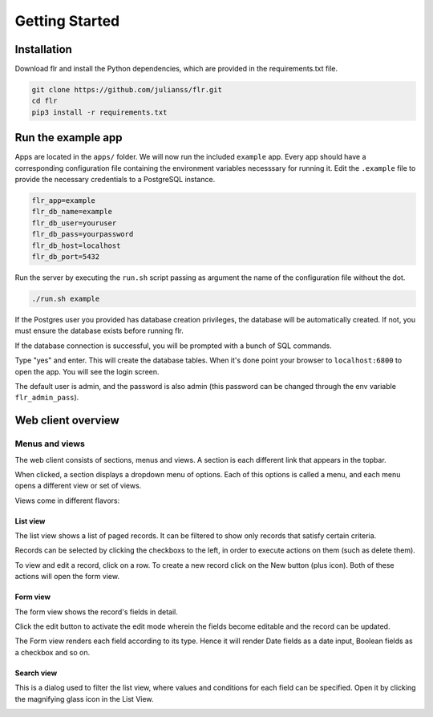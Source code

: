 Getting Started
===============

Installation
--------------------------
Download flr and install the Python dependencies, which are provided in the requirements.txt file.

.. code-block:: text

    git clone https://github.com/julianss/flr.git
    cd flr
    pip3 install -r requirements.txt 

Run the example app
--------------------------
Apps are located in the ``apps/`` folder. We will now run the included ``example`` app.
Every app should have a corresponding configuration file containing the environment variables
necesssary for running it. Edit the ``.example`` file to provide the necessary
credentials to a PostgreSQL instance. 

.. code-block:: text

    flr_app=example
    flr_db_name=example
    flr_db_user=youruser
    flr_db_pass=yourpassword
    flr_db_host=localhost
    flr_db_port=5432

Run the server by executing the ``run.sh``  script passing as argument the name of the configuration file without the dot. 

.. code-block:: text

    ./run.sh example

If the Postgres user you provided has database creation privileges, the database will be automatically
created. If not, you must ensure the database exists before running flr.

If the database connection is successful, you will be prompted with a bunch of SQL commands.

.. image:: img/prompt-evolve.png
  :width: 600

Type "yes" and enter. This will create the database tables. When it's done point your browser
to ``localhost:6800`` to open the app. You will see the login screen.

.. image:: img/login-screen.png
  :width: 600

The default user is admin, and the password is also admin (this password can be changed
through the env variable ``flr_admin_pass``).

Web client overview
--------------------------
Menus and views
````````````````````
The web client consists of sections, menus and views. A section is each different link that appears
in the topbar. 

.. image:: img/topbar.PNG
  :width: 300

When clicked, a section displays a dropdown menu of options. Each of this options is
called a menu, and each menu opens a different view or set of views.

.. image:: img/person.PNG
  :width: 300

Views come in different flavors:


List view
^^^^^^^^^^^^^
The list view shows a list of paged records. It can be filtered to show only records that satisfy
certain criteria.

.. image:: img/list_view.PNG
  :width: 600

Records can be selected by clicking the checkboxs to the left, in order to execute
actions on them (such as delete them).

.. image:: img/delete.PNG
  :width: 600

To view and edit a record, click on a row. To create a new record click on the New button (plus icon).
Both of these actions will open the form view.


Form view
^^^^^^^^^^^^^
The form view shows the record's fields in detail.

.. image:: img/form_view.PNG
  :width: 600

Click the edit button to activate the edit mode wherein the fields become editable and the
record can be updated.

.. image:: img/edit_view.PNG
  :width: 600

The Form view renders each field according to its type. Hence it will render
Date fields as a date input, Boolean fields as a checkbox and so on.

Search view
^^^^^^^^^^^^^
This is a dialog used to filter the list view, where values and conditions for each field
can be specified. Open it by clicking the magnifying glass icon in the List View.

.. image:: img/search_view.PNG
  :width: 600



